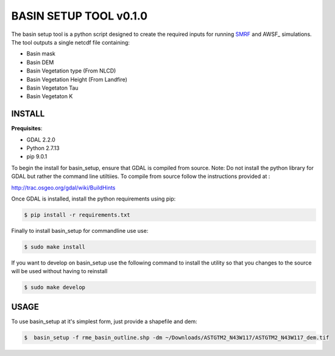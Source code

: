 BASIN SETUP TOOL v0.1.0
=======================
The basin setup tool is a python script designed to create the required inputs for running
SMRF_ and AWSF_ simulations. The tool outputs a single netcdf file containing:

.. _SMRF: https://smrf.readthedocs.io/en/develop/
.. _ASMF: ihttps://github.com/USDA-ARS-NWRC/AWSF


* Basin mask
* Basin DEM
* Basin Vegetation type (From NLCD)
* Basin Vegetation Height (From Landfire)
* Basin Vegetaton Tau
* Basin Vegetaton K


INSTALL
-------

**Prequisites**:

* GDAL 2.2.0
* Python 2.7.13 
* pip 9.0.1

To begin the install for basin_setup, ensure that GDAL is compiled from source. 
Note: Do not install the python library for GDAL but rather the command line utiltiies.
To compile from source follow the instructions provided at :

http://trac.osgeo.org/gdal/wiki/BuildHints

Once GDAL is installed, install the python requirements using pip:

.. code-block:: bash

	$ pip install -r requirements.txt

Finally to install basin_setup for commandline use use:

.. code-block:: bash

	$ sudo make install

If you want to develop on basin_setup use the following command to install the utility
so that you changes to the source will be used without having to reinstall


.. code-block:: bash

	$ sudo make develop


USAGE
-----
To use basin_setup at it's simplest form, just provide a shapefile and dem:

.. code-block:: bash

	$  basin_setup -f rme_basin_outline.shp -dm ~/Downloads/ASTGTM2_N43W117/ASTGTM2_N43W117_dem.tif


